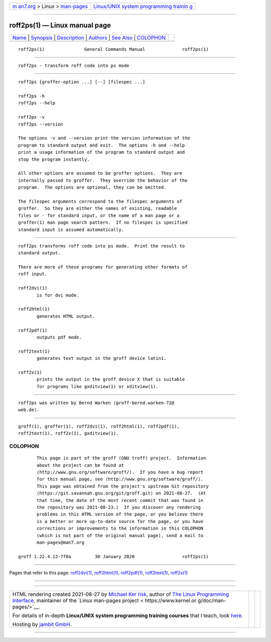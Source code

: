.. container:: page-top

.. container:: nav-bar

   +----------------------------------+----------------------------------+
   | `m                               | `Linux/UNIX system programming   |
   | an7.org <../../../index.html>`__ | trainin                          |
   | > Linux >                        | g <http://man7.org/training/>`__ |
   | `man-pages <../index.html>`__    |                                  |
   +----------------------------------+----------------------------------+

--------------

roff2ps(1) — Linux manual page
==============================

+-----------------------------------+-----------------------------------+
| `Name <#Name>`__ \|               |                                   |
| `Synopsis <#Synopsis>`__ \|       |                                   |
| `Description <#Description>`__ \| |                                   |
| `Authors <#Authors>`__ \|         |                                   |
| `See Also <#See_Also>`__ \|       |                                   |
| `COLOPHON <#COLOPHON>`__          |                                   |
+-----------------------------------+-----------------------------------+
| .. container:: man-search-box     |                                   |
+-----------------------------------+-----------------------------------+

::

   roff2ps(1)               General Commands Manual              roff2ps(1)


-------------------------------------------------

::

          roff2ps - transform roff code into ps mode


---------------------------------------------------------

::

          roff2ps [groffer-option ...] [--] [filespec ...]

          roff2ps -h
          roff2ps --help

          roff2ps -v
          roff2ps --version

          The options -v and --version print the version information of the
          program to standard output and exit.  The options -h and --help
          print a usage information of the program to standard output and
          stop the program instantly.

          All other options are assumed to be groffer options.  They are
          internally passed to groffer.  They override the behavior of the
          program.  The options are optional, they can be omitted.

          The filespec arguments correspond to the filespec arguments of
          groffer.  So they are either the names of existing, readable
          files or - for standard input, or the name of a man page or a
          groffer(1) man page search pattern.  If no filespec is specified
          standard input is assumed automatically.


---------------------------------------------------------------

::

          roff2ps transforms roff code into ps mode.  Print the result to
          standard output.

          There are more of these programs for generating other formats of
          roff input.

          roff2dvi(1)
                 is for dvi mode.

          roff2html(1)
                 generates HTML output.

          roff2pdf(1)
                 outputs pdf mode.

          roff2text(1)
                 generates text output in the groff device latin1.

          roff2x(1)
                 prints the output in the groff device X that is suitable
                 for programs like gxditview(1) or xditview(1).


-------------------------------------------------------

::

          roff2ps was written by Bernd Warken ⟨groff-bernd.warken-72@
          web.de⟩.


---------------------------------------------------------

::

          groff(1), groffer(1), roff2dvi(1), roff2html(1), roff2pdf(1),
          roff2text(1), roff2x(1), gxditview(1).

COLOPHON
---------------------------------------------------------

::

          This page is part of the groff (GNU troff) project.  Information
          about the project can be found at 
          ⟨http://www.gnu.org/software/groff/⟩.  If you have a bug report
          for this manual page, see ⟨http://www.gnu.org/software/groff/⟩.
          This page was obtained from the project's upstream Git repository
          ⟨https://git.savannah.gnu.org/git/groff.git⟩ on 2021-08-27.  (At
          that time, the date of the most recent commit that was found in
          the repository was 2021-08-23.)  If you discover any rendering
          problems in this HTML version of the page, or you believe there
          is a better or more up-to-date source for the page, or you have
          corrections or improvements to the information in this COLOPHON
          (which is not part of the original manual page), send a mail to
          man-pages@man7.org

   groff 1.22.4.12-7f8a         30 January 2020                  roff2ps(1)

--------------

Pages that refer to this page:
`roff2dvi(1) <../man1/roff2dvi.1.html>`__, 
`roff2html(1) <../man1/roff2html.1.html>`__, 
`roff2pdf(1) <../man1/roff2pdf.1.html>`__, 
`roff2text(1) <../man1/roff2text.1.html>`__, 
`roff2x(1) <../man1/roff2x.1.html>`__

--------------

--------------

.. container:: footer

   +-----------------------+-----------------------+-----------------------+
   | HTML rendering        |                       | |Cover of TLPI|       |
   | created 2021-08-27 by |                       |                       |
   | `Michael              |                       |                       |
   | Ker                   |                       |                       |
   | risk <https://man7.or |                       |                       |
   | g/mtk/index.html>`__, |                       |                       |
   | author of `The Linux  |                       |                       |
   | Programming           |                       |                       |
   | Interface <https:     |                       |                       |
   | //man7.org/tlpi/>`__, |                       |                       |
   | maintainer of the     |                       |                       |
   | `Linux man-pages      |                       |                       |
   | project <             |                       |                       |
   | https://www.kernel.or |                       |                       |
   | g/doc/man-pages/>`__. |                       |                       |
   |                       |                       |                       |
   | For details of        |                       |                       |
   | in-depth **Linux/UNIX |                       |                       |
   | system programming    |                       |                       |
   | training courses**    |                       |                       |
   | that I teach, look    |                       |                       |
   | `here <https://ma     |                       |                       |
   | n7.org/training/>`__. |                       |                       |
   |                       |                       |                       |
   | Hosting by `jambit    |                       |                       |
   | GmbH                  |                       |                       |
   | <https://www.jambit.c |                       |                       |
   | om/index_en.html>`__. |                       |                       |
   +-----------------------+-----------------------+-----------------------+

--------------

.. container:: statcounter

   |Web Analytics Made Easy - StatCounter|

.. |Cover of TLPI| image:: https://man7.org/tlpi/cover/TLPI-front-cover-vsmall.png
   :target: https://man7.org/tlpi/
.. |Web Analytics Made Easy - StatCounter| image:: https://c.statcounter.com/7422636/0/9b6714ff/1/
   :class: statcounter
   :target: https://statcounter.com/
